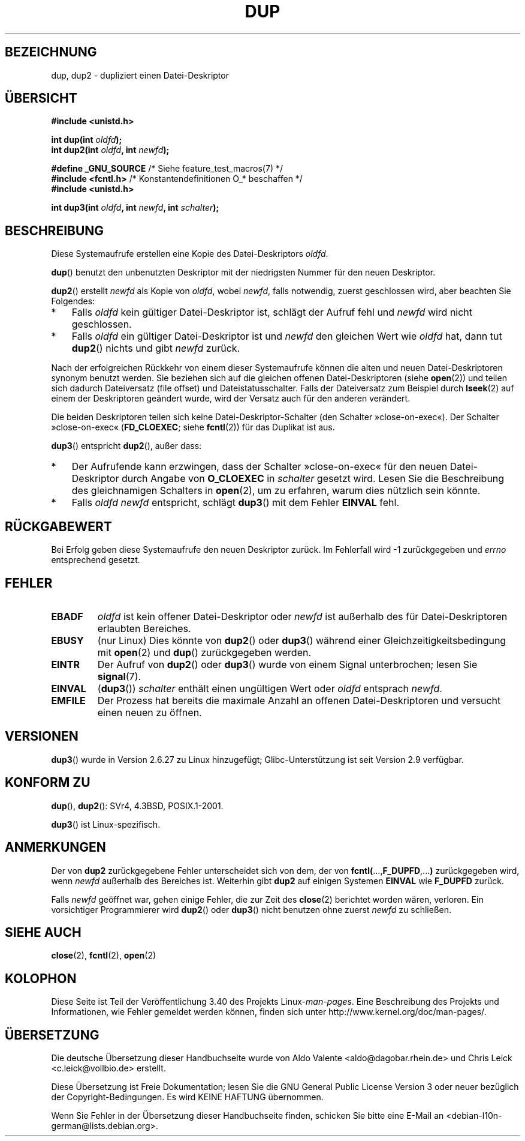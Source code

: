 .\" -*- coding: UTF-8 -*-
.\" Hey Emacs! This file is -*- nroff -*- source.
.\"
.\" This manpage is Copyright (C) 1992 Drew Eckhardt;
.\" and Copyright (C) 1993 Michael Haardt, Ian Jackson.
.\" and Copyright (C) 2005, 2008 Michael Kerrisk <mtk.manpages@gmail.com>
.\"
.\" Permission is granted to make and distribute verbatim copies of this
.\" manual provided the copyright notice and this permission notice are
.\" preserved on all copies.
.\"
.\" Permission is granted to copy and distribute modified versions of this
.\" manual under the conditions for verbatim copying, provided that the
.\" entire resulting derived work is distributed under the terms of a
.\" permission notice identical to this one.
.\"
.\" Since the Linux kernel and libraries are constantly changing, this
.\" manual page may be incorrect or out-of-date.  The author(s) assume no
.\" responsibility for errors or omissions, or for damages resulting from
.\" the use of the information contained herein.  The author(s) may not
.\" have taken the same level of care in the production of this manual,
.\" which is licensed free of charge, as they might when working
.\" professionally.
.\"
.\" Formatted or processed versions of this manual, if unaccompanied by
.\" the source, must acknowledge the copyright and authors of this work.
.\"
.\" Modified 1993-07-21, Rik Faith <faith@cs.unc.edu>
.\" Modified 1994-08-21, Michael Chastain <mec@shell.portal.com>:
.\"   Fixed typoes.
.\" Modified 1997-01-31, Eric S. Raymond <esr@thyrsus.com>
.\" Modified 2002-09-28, aeb
.\" 2009-01-12, mtk, reordered text in DESCRIPTION and added some
.\"     details for dup2().
.\" 2008-10-09, mtk: add description of dup3()
.\"
.\"*******************************************************************
.\"
.\" This file was generated with po4a. Translate the source file.
.\"
.\"*******************************************************************
.TH DUP 2 "14. Februar 2012" Linux Linux\-Programmierhandbuch
.SH BEZEICHNUNG
dup, dup2 \- dupliziert einen Datei\-Deskriptor
.SH ÜBERSICHT
.nf
\fB#include <unistd.h>\fP
.sp
\fBint dup(int \fP\fIoldfd\fP\fB);\fP
\fBint dup2(int \fP\fIoldfd\fP\fB, int \fP\fInewfd\fP\fB);\fP
.sp
\fB#define _GNU_SOURCE\fP           /* Siehe feature_test_macros(7) */
\fB#include <fcntl.h>\fP    /* Konstantendefinitionen O_* beschaffen */
\fB#include <unistd.h>\fP
.sp
\fBint dup3(int \fP\fIoldfd\fP\fB, int \fP\fInewfd\fP\fB, int \fP\fIschalter\fP\fB);\fP
.fi
.SH BESCHREIBUNG
Diese Systemaufrufe erstellen eine Kopie des Datei\-Deskriptors \fIoldfd\fP.

\fBdup\fP() benutzt den unbenutzten Deskriptor mit der niedrigsten Nummer für
den neuen Deskriptor.

\fBdup2\fP() erstellt \fInewfd\fP als Kopie von \fIoldfd\fP, wobei \fInewfd\fP, falls
notwendig, zuerst geschlossen wird, aber beachten Sie Folgendes:
.IP * 3
Falls \fIoldfd\fP kein gültiger Datei\-Deskriptor ist, schlägt der Aufruf fehl
und \fInewfd\fP wird nicht geschlossen.
.IP *
Falls \fIoldfd\fP ein gültiger Datei\-Deskriptor ist und \fInewfd\fP den gleichen
Wert wie \fIoldfd\fP hat, dann tut \fBdup2\fP() nichts und gibt \fInewfd\fP zurück.
.PP
Nach der erfolgreichen Rückkehr von einem dieser Systemaufrufe können die
alten und neuen Datei\-Deskriptoren synonym benutzt werden. Sie beziehen sich
auf die gleichen offenen Datei\-Deskriptoren (siehe \fBopen\fP(2)) und teilen
sich dadurch Dateiversatz (file offset) und Dateistatusschalter. Falls der
Dateiversatz zum Beispiel durch \fBlseek\fP(2) auf einem der Deskriptoren
geändert wurde, wird der Versatz auch für den anderen verändert.

Die beiden Deskriptoren teilen sich keine Datei\-Deskriptor\-Schalter (den
Schalter »close\-on\-exec«). Der Schalter »close\-on\-exec« (\fBFD_CLOEXEC\fP;
siehe \fBfcntl\fP(2)) für das Duplikat ist aus.

\fBdup3\fP() entspricht \fBdup2\fP(), außer dass:
.IP * 3
Der Aufrufende kann erzwingen, dass der Schalter »close\-on\-exec« für den
neuen Datei\-Deskriptor durch Angabe von \fBO_CLOEXEC\fP in \fIschalter\fP gesetzt
wird. Lesen Sie die Beschreibung des gleichnamigen Schalters in \fBopen\fP(2),
um zu erfahren, warum dies nützlich sein könnte.
.IP *
.\" FIXME . To confirm with Al Viro that this was intended, and its rationale
Falls \fIoldfd\fP \fInewfd\fP entspricht, schlägt \fBdup3\fP() mit dem Fehler
\fBEINVAL\fP fehl.
.SH RÜCKGABEWERT
Bei Erfolg geben diese Systemaufrufe den neuen Deskriptor zurück. Im
Fehlerfall wird \-1 zurückgegeben und \fIerrno\fP entsprechend gesetzt.
.SH FEHLER
.TP 
\fBEBADF\fP
\fIoldfd\fP ist kein offener Datei\-Deskriptor oder \fInewfd\fP ist außerhalb des
für Datei\-Deskriptoren erlaubten Bereiches.
.TP 
\fBEBUSY\fP
(nur Linux) Dies könnte von \fBdup2\fP() oder \fBdup3\fP() während einer
Gleichzeitigkeitsbedingung mit \fBopen\fP(2) und \fBdup\fP() zurückgegeben werden.
.TP 
\fBEINTR\fP
Der Aufruf von \fBdup2\fP() oder \fBdup3\fP() wurde von einem Signal unterbrochen;
lesen Sie \fBsignal\fP(7).
.TP 
\fBEINVAL\fP
.\" FIXME . To confirm with Al Viro that this was intended, and its rationale
(\fBdup3\fP()) \fIschalter\fP enthält einen ungültigen Wert oder \fIoldfd\fP
entsprach \fInewfd\fP.
.TP 
\fBEMFILE\fP
Der Prozess hat bereits die maximale Anzahl an offenen Datei\-Deskriptoren
und versucht einen neuen zu öffnen.
.SH VERSIONEN
\fBdup3\fP() wurde in Version 2.6.27 zu Linux hinzugefügt; Glibc\-Unterstützung
ist seit Version 2.9 verfügbar.
.SH "KONFORM ZU"
\fBdup\fP(), \fBdup2\fP(): SVr4, 4.3BSD, POSIX.1\-2001.

.\" SVr4 documents additional
.\" EINTR and ENOLINK error conditions.  POSIX.1 adds EINTR.
.\" The EBUSY return is Linux-specific.
\fBdup3\fP() ist Linux\-spezifisch.
.SH ANMERKUNGEN
Der von \fBdup2\fP zurückgegebene Fehler unterscheidet sich von dem, der von
\fBfcntl(\fP...,\fBF_DUPFD\fP,...\fB)\fP zurückgegeben wird, wenn \fInewfd\fP außerhalb
des Bereiches ist. Weiterhin gibt \fBdup2\fP auf einigen Systemen \fBEINVAL\fP wie
\fBF_DUPFD\fP zurück.

Falls \fInewfd\fP geöffnet war, gehen einige Fehler, die zur Zeit des
\fBclose\fP(2) berichtet worden wären, verloren. Ein vorsichtiger Programmierer
wird \fBdup2\fP() oder \fBdup3\fP() nicht benutzen ohne zuerst \fInewfd\fP zu
schließen.
.SH "SIEHE AUCH"
\fBclose\fP(2), \fBfcntl\fP(2), \fBopen\fP(2)
.SH KOLOPHON
Diese Seite ist Teil der Veröffentlichung 3.40 des Projekts
Linux\-\fIman\-pages\fP. Eine Beschreibung des Projekts und Informationen, wie
Fehler gemeldet werden können, finden sich unter
http://www.kernel.org/doc/man\-pages/.

.SH ÜBERSETZUNG
Die deutsche Übersetzung dieser Handbuchseite wurde von
Aldo Valente <aldo@dagobar.rhein.de>
und
Chris Leick <c.leick@vollbio.de>
erstellt.

Diese Übersetzung ist Freie Dokumentation; lesen Sie die
GNU General Public License Version 3 oder neuer bezüglich der
Copyright-Bedingungen. Es wird KEINE HAFTUNG übernommen.

Wenn Sie Fehler in der Übersetzung dieser Handbuchseite finden,
schicken Sie bitte eine E-Mail an <debian-l10n-german@lists.debian.org>.

